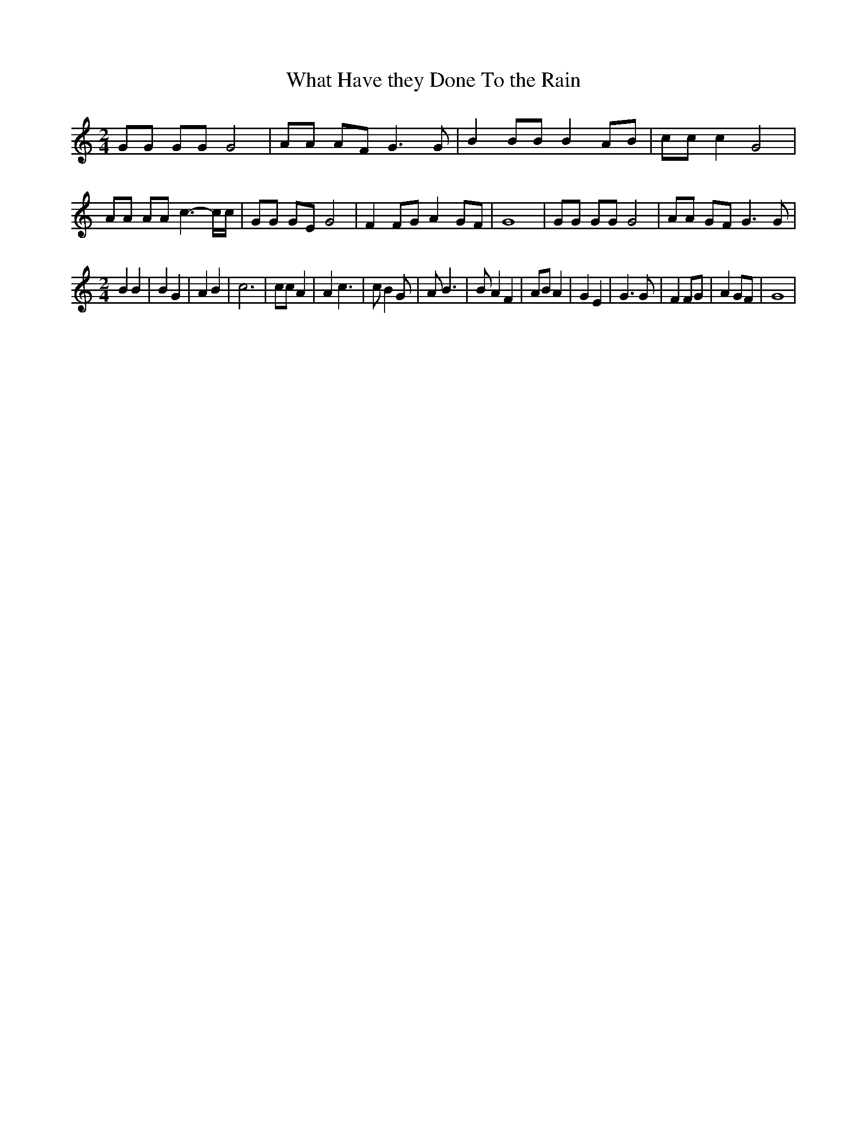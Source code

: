 % Generated more or less automatically by swtoabc by Erich Rickheit KSC
X:1
T:What Have they Done To the Rain
M:2/4
L:1/8
K:C
 GG GG G4| AA AF G3 G| B2 BB B2 AB| cc c2 G4| AA AA c3- c/2c/2| GG GE G4|\
 F2 FG A2 GF| G8| GG GG G4| AA GF G3 G|
M:2/4
 B2 B2| B2 G2| A2 B2| c6| cc A2| A2 c3| c B2 G| A B3| B A2 F2| AB A2|\
 G2 E2| G3 G| F2 FG| A2 GF| G8|

